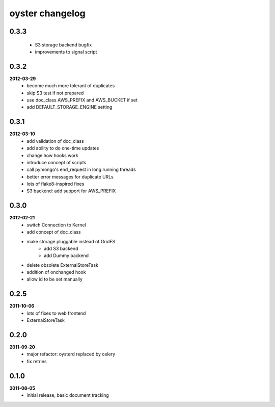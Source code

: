oyster changelog
================

0.3.3
-----
    * S3 storage backend bugfix
    * improvements to signal script

0.3.2
-----
**2012-03-29**
    * become much more tolerant of duplicates
    * skip S3 test if not prepared
    * use doc_class AWS_PREFIX and AWS_BUCKET if set
    * add DEFAULT_STORAGE_ENGINE setting

0.3.1
-----
**2012-03-10**
    * add validation of doc_class
    * add ability to do one-time updates
    * change how hooks work
    * introduce concept of scripts
    * call pymongo's end_request in long running threads
    * better error messages for duplicate URLs
    * lots of flake8-inspired fixes
    * S3 backend: add support for AWS_PREFIX

0.3.0
-----
**2012-02-21**
    * switch Connection to Kernel
    * add concept of doc_class
    * make storage pluggable instead of GridFS
        * add S3 backend
        * add Dummy backend
    * delete obsolete ExternalStoreTask
    * addition of onchanged hook
    * allow id to be set manually

0.2.5
-----
**2011-10-06**
    * lots of fixes to web frontend
    * ExternalStoreTask

0.2.0
-----
**2011-09-20**
    * major refactor: oysterd replaced by celery
    * fix retries

0.1.0
-----
**2011-08-05**
    * initial release, basic document tracking
